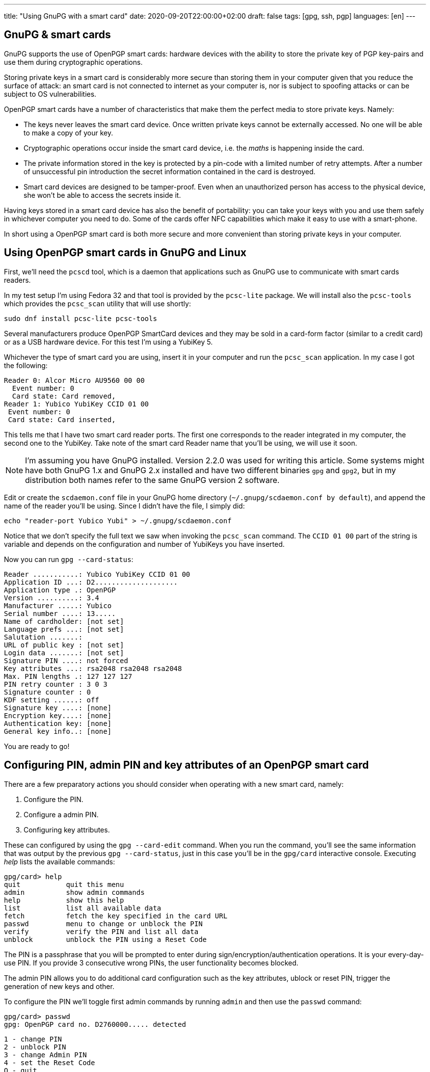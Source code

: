 ---
title: "Using GnuPG with a smart card"
date: 2020-09-20T22:00:00+02:00
draft: false
tags: [gpg, ssh, pgp]
languages: [en]
---

== GnuPG & smart cards

GnuPG supports the use of OpenPGP smart cards: hardware devices 
with the ability to store the private key of PGP key-pairs and
use them during cryptographic operations. 

Storing private keys in a smart card is considerably more secure
than storing them in your computer given that you reduce the surface
of attack: an smart card is not connected to internet as your computer
is, nor is subject to spoofing attacks or can be subject to OS 
vulnerabilities.

OpenPGP smart cards have a number of characteristics that
make them the perfect media to store private keys. Namely:

- The keys never leaves the smart card device. Once written
  private keys cannot be externally accessed. No one will be able
  to make a copy of your key.

- Cryptographic operations occur inside the smart card device, i.e.
  the _maths_ is happening inside the card.

- The private information stored in the key is protected by a pin-code
  with a limited number of retry attempts. After a number of unsuccessful
  pin introduction the secret information contained in the card 
  is destroyed.

- Smart card devices are designed to be tamper-proof. Even when an 
  unauthorized person has access to the physical device, she won't be able
  to access the secrets inside it.

Having keys stored in a smart card device has also the benefit of portability:
you can take your keys with you and use them safely in whichever computer
you need to do. Some of the cards offer NFC capabilities which make it 
easy to use with a smart-phone.

In short using a OpenPGP smart card is both more secure and more
convenient than storing private keys in your computer.

== Using OpenPGP smart cards in GnuPG and Linux

First, we'll need the `pcscd` tool, which is a daemon that applications
such as GnuPG use to communicate with smart cards readers.

In my test setup I'm using Fedora 32 and that tool is provided by the
`pcsc-lite` package. We will install also the `pcsc-tools` which provides
the `pcsc_scan` utility that will use shortly:

    sudo dnf install pcsc-lite pcsc-tools

Several manufacturers produce OpenPGP SmartCard devices and they may be
sold in a card-form factor (similar to a credit card) or as a USB hardware 
device. For this test I'm using a YubiKey 5.

Whichever the type of smart card you are using, insert it in your computer
and run the `pcsc_scan` application. In my case I got the following:

    Reader 0: Alcor Micro AU9560 00 00
      Event number: 0
      Card state: Card removed,
    Reader 1: Yubico YubiKey CCID 01 00
     Event number: 0
     Card state: Card inserted,

This tells me that I have two smart card reader ports. The first one corresponds
to the reader integrated in my computer, the second one to the YubiKey.
Take note of the smart card Reader name that you'll be using, we will use
it soon. 

NOTE: I'm assuming you have GnuPG installed. Version 2.2.0 was used for writing
this article. Some systems might have both GnuPG 1.x and GnuPG 2.x installed
and have two different binaries `gpg` and `gpg2`, but in my distribution both
names refer to the same GnuPG version 2 software. 

Edit or create the `scdaemon.conf` file in your GnuPG home directory
(`~/.gnupg/scdaemon.conf by default`), and append the name of the reader you'll
be using. Since I didn't have the file, I simply did:

    echo "reader-port Yubico Yubi" > ~/.gnupg/scdaemon.conf

Notice that we don't specify the full text we saw when invoking the `pcsc_scan`
command. The `CCID 01 00` part of the string is variable and depends on the
configuration and number of YubiKeys you have inserted.

Now you can run `gpg --card-status`:

    Reader ...........: Yubico YubiKey CCID 01 00
    Application ID ...: D2....................
    Application type .: OpenPGP
    Version ..........: 3.4
    Manufacturer .....: Yubico
    Serial number ....: 13.....
    Name of cardholder: [not set]
    Language prefs ...: [not set]
    Salutation .......:
    URL of public key : [not set]
    Login data .......: [not set]
    Signature PIN ....: not forced
    Key attributes ...: rsa2048 rsa2048 rsa2048
    Max. PIN lengths .: 127 127 127
    PIN retry counter : 3 0 3
    Signature counter : 0
    KDF setting ......: off
    Signature key ....: [none]
    Encryption key....: [none]
    Authentication key: [none]
    General key info..: [none]

You are ready to go!

== Configuring PIN, admin PIN and key attributes of an OpenPGP smart card

There are a few preparatory actions you should consider when operating with
a new smart card, namely:

1. Configure the PIN.
2. Configure a admin PIN.
3. Configuring key attributes.

These can configured by using the `gpg --card-edit` command. When you run
the command, you'll see the same information that was output by the previous
`gpg --card-status`, just in this case you'll be in the `gpg/card` interactive
console. Executing _help_ lists the available commands:

    gpg/card> help
    quit           quit this menu
    admin          show admin commands
    help           show this help
    list           list all available data
    fetch          fetch the key specified in the card URL
    passwd         menu to change or unblock the PIN
    verify         verify the PIN and list all data
    unblock        unblock the PIN using a Reset Code

The PIN is a passphrase that you will be prompted to enter during
sign/encryption/authentication operations. It is your every-day-use PIN. If
you provide 3 consecutive wrong PINs, the user functionality becomes blocked.

The admin PIN allows you to do additional card configuration such as the
key attributes, ublock or reset PIN, trigger the generation of new keys
and other.

To configure the PIN we'll toggle first admin commands by running `admin`
and then use the `passwd` command:

    gpg/card> passwd
    gpg: OpenPGP card no. D2760000..... detected

    1 - change PIN
    2 - unblock PIN
    3 - change Admin PIN
    4 - set the Reset Code
    Q - quit

Pick the option of your choice and follow the steps. If you wonder what the fourth
option does, I do too. I believe it should be a way to set-up a reset code
for ublocking PIN without the need of the Admin PIN, but I tried to make it work
and I couldn't, so I'll leave that for future investigation.

Once you've set-up PIN and admin PIN you might want to change the default key 
attributes. These refer to the type of algorithm used to generate the key (RSA/ECC)
and the keysize.

RSA with keys of 2048bits is considered a good default choice. Increasing the
keysize makes it more resilient to certain types of attacks at the cost of slower
cryptographic operations. My choice is in this case RSA 4096, it should be noted though
that not all smart cards support keysizes of more than 2048bits. The YubiKey 5 series
does however.

== Limitations of OpenPGP smart cards

A OpenPGP smart card has 3 slots for storing private keys.
Remember the output of the `gpg --card-status` command. It  contained following lines:

    Signature key ....: [none]
    Encryption key....: [none]
    Authentication key: [none]

The three slots are named _signature_, _encryption_ or _authentication_. Normally you create
keypairs with defined capabilities and it is quite common, for security reasons,
to separate the keypairs that are used for _signing_, _encrypting_ and _authenticating_.

Another important characteristic is the fact that an OpenPGP smart card only stores
private keys and nothing more. Public keys, uuids and additional information associated
to your gpg key won't be stored in the smart card.

CAUTION: Make sure you don't loose access to the public keys associated to your
private keys. Publish them to a public server or export them and have them stored 
somewhere else. 

A real world analogy is finding bycicle lock keys in the street: they are useless unless
you know which lock they are used with. Your public gpg information is the lock and the
private keys are the key you found.

== Generating vs Importing keys

While this article doesn't cover how to generate keypairs it is of relevance
to mention that when working with keys and smart card devices you will have to
decide between generating your keys inside the card or generating them externally
and importing them into the card.

The advantage of the first option is that you have guarantee that your key
will never leave the card. The disadvantage is though that precisely because of
that property, you won't be able to back-up your key, which is normally undesirable
because otherwise loosing your smart card device would leave you without any of
your private keys.

In contrast, generating the keys externally gives you the chance to import it in as many
devices as you want and comes at the cost of increasing the surface of a possible 
private key stealing attack.

Normally you can have a good-enough guarantees this won't happen by executing the 
key-generation process in a live linux distribution, making sure the computer you are 
using is disconnected from the network and carrying out the activity in a 
_trusted environment_ such as your home.

Depending on the use you do of your keypairs, losing private keys might be a lesser or
bigger concern to you depending on the use you do of them, but in the most general case
you'll want to have them backed up.

One last aspect to notice, when using `gpg --card-edit` to generate keys inside the card
you'll be asked to _make an off-card backup of encryption key_:

    gpg/card> generate
    Make off-card backup of encryption key? (Y/n) 

If you answer yes, GnuPG will not generate the key inside the card, but will do it outside
and then import it into the smart card. The private key will be placed in your GnuPG home 
directory, typically `~/.gnupg`.

My preferred choice is to generate the key outside and then import it to the smart card.  
This makes me more concious of what I'm doing and gives every smart card the same treatment:
the operations I execute against each card are exactly the same.

== Importing keys into a OpenPGP smart card

The process of importing a key into a smart card is relatively simple:

1. Edit the GPG key.
2. Select the key you want to import into the card.
3. Use `keytocard`.

For example, assume we have one gpg key with 3 subkeys, one for signing
and two for authentication. The `gpg --list-secret-keys` command
would list something like this:

    sec   rsa4096 2020-09-20 [C] [expires: 2021-09-20]
          B5C3B6D2D7CF2B98A86C6BEEEF66B14C1C6C1733
    uid           [ultimate] Foo Bar <foo@bar.com>
    ssb   rsa4096 2020-09-20 [S] [expires: 2021-03-19]
    ssb   rsa4096 2020-09-20 [A] [expires: 2021-03-19]
    ssb   rsa2048 2020-09-20 [A] [expires: 2020-12-19]

We decide to move one of the authentication sub-keys to the card, for example
the one encoded with `rsa4096`.

Use `gpg --edit-card` to enter into the card edition menu:

    gpg --edit-card foo@bar.com

Select the key to be sent to the card (notice the asterisk after _ssb_):

    gpg> key 2

    ...
    ssb* rsa4096/230F084A0E3C76C5
    created: 2020-09-20  expires: 2021-03-19  usage: A
    ...

Then use `keytocard` and follow instructions. You'll be asked first to provide
the passphrase to unlock the private key and then you'll need to provide the
_admin PIN_ to be able to write the key into the card. 

Repeat the procedure for any other keys that you want to import into the
smart card device. Remember you can only import 3 keys (one for certification/signing,
one for encryption, one for authentication).

You may now use `quit` or `save`. If you _quit_, your changes in the local keyring
will be discarded. This is useful if you plan to program other cards with the
same private key. If you use _save_ instead your local keyring key will be deleted.

:1: https://security.stackexchange.com/questions/165286/how-to-use-multiple-smart-cards-with-gnupg

WARNING: having the same private keys in multiple keys can make sense for example
if you want to have some _ready to use backup's_, but using the two keys in the
same machine is less practical than one would wish. When you first use the private
keys of one of your smart card GnuPG will remember the card you used and you will
be asked for it next time the private keys are needed and providing an alternative
card won't work. You can of course use `gpg --delete-secret-keys`, but probably
not something you want to be doing if you'll be regularly using both cards
from the same machine. There are ways to circumvent this, as explained in a
{1}[Stack Overflow post].

For the shake of this article, let's assume you used `save` after you imported
your private keys into your last smart card.

If you run again `gpg --list-secret-keys` you'll notice that subkeys that have
been moved to the smart card will be marked with a `>` character:

    sec   rsa4096 2020-09-20 [C] [expires: 2021-09-20]
          B5C3B6D2D7CF2B98A86C6BEEEF66B14C1C6C1733
    uid           [ultimate] Foo Bar <foo@bar.com>
    ssb   rsa4096 2020-09-20 [S] [expires: 2021-03-19]
    ssb>  rsa4096 2020-09-20 [A] [expires: 2021-03-19]
    ssb   rsa2048 2020-09-20 [A] [expires: 2020-12-19]

You can confirm the keys are in the card by running `gpg --card-status`.

== SSH authentication with OpenPGP 

One of the useful uses of GPG is to authenticate against SSH servers. 
In combination with the ability of having your private keys in OpenPGP smart card 
becomes very convenient because you do no longer have to manage multiple
ssh keypairs for multiple computers. 

This section assumes you have a GPG sub-key with authentication capability
associated to your gpg key. Nothing is specific to working with a smart card,
just the reason for using gpg-agent for SSH authentication dissipates a bit
if you don't have a convenient way of transporting your key.

The steps are:

    1. Add the key-grip of the authentication subkey you intend to use to
       the `sshcontrol` file.
    2. Configure `SSH_AUTH_SOCK` to point to the gpg-ssh-agent socket path.
    3. Restart gpg-agent.
    4. Export your public authentication subkey in SSH format.

We need to determine the _key-grip_ of our authentication subkey. In GnuPG
keys can be identify by a number of ids, key-grip is just one of those identifying
strings, a protocol-agnostic one, which has the particularity of not being calculated 
from any information which is only specific to GnuPG (thus protocol-agnostic).

Use `gpg --list-keys --with-keygrip foo@bar.com` to get the _key-grip_ of a `foo@bar.com`
key in your keyring:

    gpg --list-secret-keys --with-keygrip foo@bar.com
    sec   rsa4096 2020-09-20 [SC] [expires: 2021-09-20]
          B5C3B6D2D7CF2B98A86C6BEEEF66B14C1C6C1733
          Keygrip = 1626B365C9613BD2044E38EA8B7742385A253343
          Card serial no. = 0006 13050706
    uid           [ultimate] Foo Bar <foo@bar.com>
    ssb   rsa4096 2020-09-20 [S] [expires: 2021-03-19]
          Keygrip = 1A46E96BC2865EEBAA3797AA2C3CF042AB8654A1
    ssb>  rsa4096 2020-09-20 [A] [expires: 2021-03-19]        <-- This one
          Keygrip = 5A833DA4CE9302EB7E67905C90D4E85083BD36AC
    ...

Take note of your authentication subkey key-grip and add it to the `~/.gnupg/sshcontrol` 
file:

    echo "5A833DA4CE9302EB7E67905C90D4E85083BD36AC" >> `~/.gnupg/sshcontrol`

Now we need to configure OpenSSH to use a different agent thatn the usual `ssh-agent`.
This is achieved by setting `SSH_AUTH_SOCK` to the path of the gpg-agent socket. You
can use the following:

	export SSH_AUTH_SOCK=$(gpgconf --list-dirs agent-ssh-socket)

Kill gpg-agent:

    gpgconf --kill gpg-agent

And launch it again:

	gpgconf --launch gpg-agent

To export key, first find out the fingerprint of your authentication subkey:

	gpg --list-keys --with-subkeys-fingerprint foo@bar.com
    pub   rsa4096 2020-09-20 [SC] [expires: 2021-09-20]
          B5C3B6D2D7CF2B98A86C6BEEEF66B14C1C6C1733
          uid           [ultimate] Foo Bar <foo@bar.com>
    sub   rsa4096 2020-09-20 [S] [expires: 2021-03-19]
          DD0E8241A9017BC6EE07E64060899F380F3B935E
    sub   rsa4096 2020-09-20 [A] [expires: 2021-03-19]   <-- This one
          DC947A18DC5C0CB81C8FAF04230F084A0E3C76C5      
    ...

Then use `--export-ssh-key` to export the authentication key public key in a SSH 
compatible format.

	gpg -o id_rsa --export-ssh-key DC947A18DC5C0CB81C8FAF04230F084A0E3C76C5!

NOTE: Pay attention to the `!` sign. It indicates that you want to export this
and only this sub-key.

Now treat `id_rsa` as you would with any other SSH public key, i.e. publish it
to the servers you want to access, upload it to Github, etc.

Of course, the changes you've done to `SSH_AUTH_SOCK` aren't permanent. Add them to
your `.bashrc` (or alternative shell start-up script) as needed.

Congratulations! You now know how to to use an OpenPGP smart card for ssh authentication!

== Closing 

We've seen the conveniency of storing GPG private keys in an OpenPGP smart card and 
the associated security benefits. We've learned how to configure GnuPG to make use 
of it and how to import keys in it. We saw how to configure OpenSSH to use authentication 
subkeys of GnuPG. 

GnuPG takes time to learn so don't be disencouraged. Hopefully you found this article
helpful. If you have questions feel free to <<../../about/index.adoc#,contact me>>.

